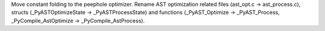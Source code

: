 Move constant folding to the peephole optimizer. Rename AST optimization
related files (ast_opt.c -> ast_process.c), structs (_PyASTOptimizeState -> _PyASTProcessState)
and functions (_PyAST_Optimize -> _PyAST_Process, _PyCompile_AstOptimize -> _PyCompile_AstProcess).
